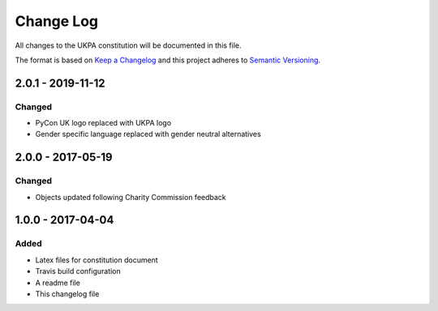 Change Log
==========
All changes to the UKPA constitution will be documented in this file.

The format is based on `Keep a Changelog <http://keepachangelog.com/>`_
and this project adheres to `Semantic Versioning <http://semver.org/>`_.

2.0.1 - 2019-11-12
------------------

Changed
~~~~~~~

* PyCon UK logo replaced with UKPA logo
* Gender specific language replaced with gender neutral alternatives

2.0.0 - 2017-05-19
------------------

Changed
~~~~~~~

* Objects updated following Charity Commission feedback


1.0.0 - 2017-04-04
------------------

Added
~~~~~

* Latex files for constitution document
* Travis build configuration
* A readme file
* This changelog file

